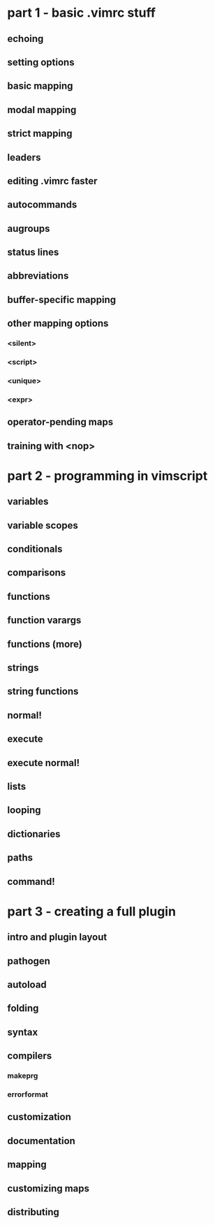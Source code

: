 * part 1 - basic .vimrc stuff
** echoing
** setting options
** basic mapping
** modal mapping
** strict mapping
** leaders
** editing .vimrc faster
** autocommands
** augroups
** status lines
** abbreviations
** buffer-specific mapping
** other mapping options
*** <silent>
*** <script>
*** <unique>
*** <expr>
** operator-pending maps
** training with <nop>
* part 2 - programming in vimscript
** variables
** variable scopes
** conditionals
** comparisons
** functions
** function varargs
** functions (more)
** strings
** string functions
** normal!
** execute
** execute normal!
** lists
** looping
** dictionaries
** paths
** command!
* part 3 - creating a full plugin
** intro and plugin layout
** pathogen
** autoload
** folding
** syntax
** compilers
*** makeprg
*** errorformat
** customization
** documentation
** mapping
** customizing maps
** distributing
